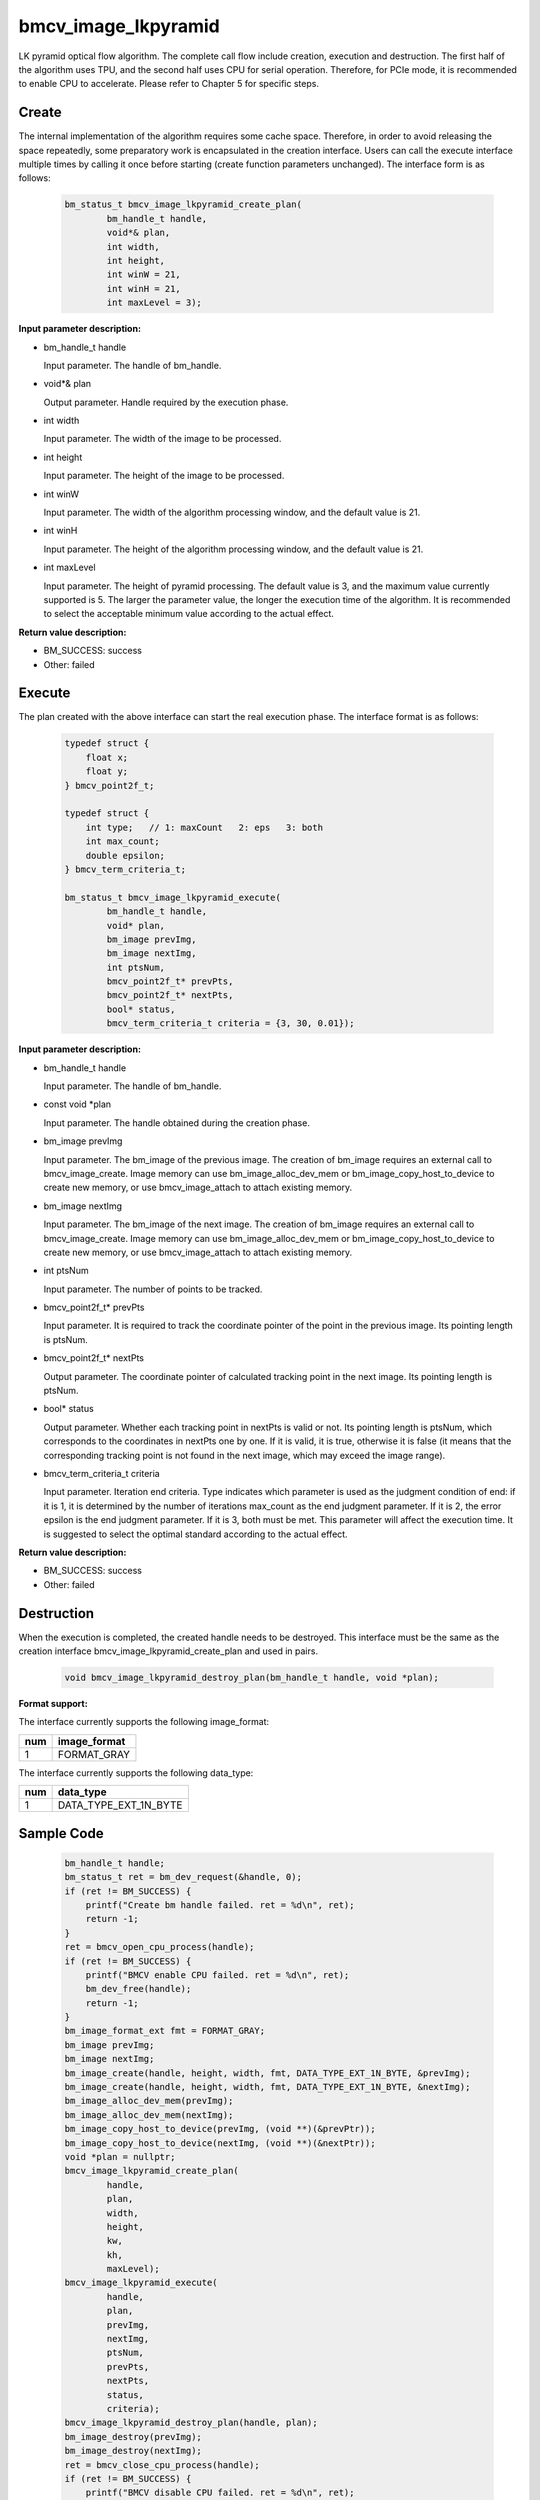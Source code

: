 bmcv_image_lkpyramid
====================

LK pyramid optical flow algorithm. The complete call flow include creation, execution and destruction. The first half of the algorithm uses TPU, and the second half uses CPU for serial operation. Therefore, for PCIe mode, it is recommended to enable CPU to accelerate. Please refer to Chapter 5 for specific steps.

Create
______

The internal implementation of the algorithm requires some cache space. Therefore, in order to avoid releasing the space repeatedly, some preparatory work is encapsulated in the creation interface. Users can call the execute interface multiple times by calling it once before starting (create function parameters unchanged). The interface form is as follows:

    .. code-block:: c

        bm_status_t bmcv_image_lkpyramid_create_plan(
                bm_handle_t handle,
                void*& plan,
                int width,
                int height,
                int winW = 21,
                int winH = 21,
                int maxLevel = 3);

**Input parameter description:**

* bm_handle_t handle

  Input parameter. The handle of bm_handle.

* void*& plan

  Output parameter. Handle required by the execution phase.

* int width

  Input parameter. The width of the image to be processed.

* int height

  Input parameter. The height of the image to be processed.

* int winW

  Input parameter. The width of the algorithm processing window, and the default value is 21.

* int winH

  Input parameter. The height of the algorithm processing window, and the default value is 21.

* int maxLevel

  Input parameter. The height of pyramid processing. The default value is 3, and the maximum value currently supported is 5. The larger the parameter value, the longer the execution time of the algorithm. It is recommended to select the acceptable minimum value according to the actual effect.

**Return value description:**

* BM_SUCCESS: success

* Other: failed


Execute
_______

The plan created with the above interface can start the real execution phase. The interface format is as follows:

    .. code-block:: c

        typedef struct {
            float x;
            float y;
        } bmcv_point2f_t;

        typedef struct {
            int type;   // 1: maxCount   2: eps   3: both
            int max_count;
            double epsilon;
        } bmcv_term_criteria_t;

        bm_status_t bmcv_image_lkpyramid_execute(
                bm_handle_t handle,
                void* plan,
                bm_image prevImg,
                bm_image nextImg,
                int ptsNum,
                bmcv_point2f_t* prevPts,
                bmcv_point2f_t* nextPts,
                bool* status,
                bmcv_term_criteria_t criteria = {3, 30, 0.01});


**Input parameter description:**

* bm_handle_t handle

  Input parameter. The handle of bm_handle.

* const void \*plan

  Input parameter. The handle obtained during the creation phase.

* bm_image prevImg

  Input parameter. The bm_image of the previous image. The creation of bm_image requires an external call to bmcv_image_create. Image memory can use bm_image_alloc_dev_mem or bm_image_copy_host_to_device to create new memory, or use bmcv_image_attach to attach existing memory.

* bm_image nextImg

  Input parameter. The bm_image of the next image. The creation of bm_image requires an external call to bmcv_image_create. Image memory can use bm_image_alloc_dev_mem or bm_image_copy_host_to_device to create new memory, or use bmcv_image_attach to attach existing memory.

* int ptsNum

  Input parameter. The number of points to be tracked.

* bmcv_point2f_t* prevPts

  Input parameter. It is required to track the coordinate pointer of the point in the previous image. Its pointing length is ptsNum.

* bmcv_point2f_t* nextPts

  Output parameter. The coordinate pointer of calculated tracking point in the next image. Its pointing length is ptsNum.

* bool* status

  Output parameter. Whether each tracking point in nextPts is valid or not. Its pointing length is ptsNum, which corresponds to the coordinates in nextPts one by one. If it is valid, it is true, otherwise it is false (it means that the corresponding tracking point is not found in the next image, which may exceed the image range).


* bmcv_term_criteria_t criteria

  Input parameter. Iteration end criteria. Type indicates which parameter is used as the judgment condition of end: if it is 1, it is determined by the number of iterations max_count as the end judgment parameter. If it is 2, the error epsilon is the end judgment parameter. If it is 3, both must be met. This parameter will affect the execution time. It is suggested to select the optimal standard according to the actual effect.


**Return value description:**

* BM_SUCCESS: success

* Other: failed


Destruction
___________

When the execution is completed, the created handle needs to be destroyed. This interface must be the same as the creation interface bmcv_image_lkpyramid_create_plan and used in pairs.

    .. code-block:: c

        void bmcv_image_lkpyramid_destroy_plan(bm_handle_t handle, void *plan);


**Format support:**

The interface currently supports the following image_format:

+-----+------------------------+
| num | image_format           |
+=====+========================+
| 1   | FORMAT_GRAY            |
+-----+------------------------+

The interface currently supports the following data_type:

+-----+--------------------------------+
| num | data_type                      |
+=====+================================+
| 1   | DATA_TYPE_EXT_1N_BYTE          |
+-----+--------------------------------+

Sample Code
___________

    .. code-block:: c

        bm_handle_t handle;
        bm_status_t ret = bm_dev_request(&handle, 0);
        if (ret != BM_SUCCESS) {
            printf("Create bm handle failed. ret = %d\n", ret);
            return -1;
        }
        ret = bmcv_open_cpu_process(handle);
        if (ret != BM_SUCCESS) {
            printf("BMCV enable CPU failed. ret = %d\n", ret);
            bm_dev_free(handle);
            return -1;
        }
        bm_image_format_ext fmt = FORMAT_GRAY;
        bm_image prevImg;
        bm_image nextImg;
        bm_image_create(handle, height, width, fmt, DATA_TYPE_EXT_1N_BYTE, &prevImg);
        bm_image_create(handle, height, width, fmt, DATA_TYPE_EXT_1N_BYTE, &nextImg);
        bm_image_alloc_dev_mem(prevImg);
        bm_image_alloc_dev_mem(nextImg);
        bm_image_copy_host_to_device(prevImg, (void **)(&prevPtr));
        bm_image_copy_host_to_device(nextImg, (void **)(&nextPtr));
        void *plan = nullptr;
        bmcv_image_lkpyramid_create_plan(
                handle,
                plan,
                width,
                height,
                kw,
                kh,
                maxLevel);
        bmcv_image_lkpyramid_execute(
                handle,
                plan,
                prevImg,
                nextImg,
                ptsNum,
                prevPts,
                nextPts,
                status,
                criteria);
        bmcv_image_lkpyramid_destroy_plan(handle, plan);
        bm_image_destroy(prevImg);
        bm_image_destroy(nextImg);
        ret = bmcv_close_cpu_process(handle);
        if (ret != BM_SUCCESS) {
            printf("BMCV disable CPU failed. ret = %d\n", ret);
            bm_dev_free(handle);
            return -1;
        }
        bm_dev_free(handle);

